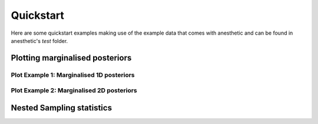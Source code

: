 **********
Quickstart
**********

Here are some quickstart examples making use of the example data that comes with anesthetic and can be found in anesthetic's `test` folder.


Plotting marginalised posteriors
================================

Plot Example 1: Marginalised 1D posteriors
------------------------------------------

.. plot::

    from anesthetic import read_chains, make_1d_axes
    samples = read_chains("../../tests/example_data/pc")
    params = ['x0', 'x1', 'x2', 'x3', 'x4']
    fig, axes = make_1d_axes(params, figsize=(6, 1.8), facecolor='w', ncol=5)
    samples.plot_1d(axes, label="default: kind='kde_1d'")
    samples.plot_1d(axes, kind='hist_1d', color='C0', alpha=0.5, zorder=0, label="kind='hist_1d'")
    axes['x0'].legend(bbox_to_anchor=(2.5, 1), loc='lower center', ncol=2)

Plot Example 2: Marginalised 2D posteriors
------------------------------------------

.. plot::

    from anesthetic import read_chains, make_2d_axes
    samples = read_chains("../../tests/example_data/pc_250")
    prior = samples.prior()
    params = ['x0', 'x1', 'x2', 'x3', 'x4']
    fig, axes = make_2d_axes(params, figsize=(6, 6), facecolor='w')
    prior.plot_2d(axes, alpha=0.9, label="prior")
    samples.plot_2d(axes, alpha=0.9, label="posterior")
    axes.iloc[-1, 0].legend(bbox_to_anchor=(len(axes)/2, len(axes)), loc='lower center', ncols=2)


Nested Sampling statistics
==========================

.. plot::

    from anesthetic import read_chains, make_2d_axes
    samples1 = read_chains("../../tests/example_data/pc")
    samples2 = read_chains("../../tests/example_data/pc_250")
    stats1 = samples1.stats(nsamples=2000)
    stats2 = samples2.stats(nsamples=2000)
    params = ['logZ', 'D_KL', 'logL_P', 'd_G']
    fig, axes = make_2d_axes(params, figsize=(6, 6), facecolor='w', upper=False)
    stats1.plot_2d(axes, label="model 1")
    stats2.plot_2d(axes, label="model 2")
    axes.iloc[-1, 0].legend(bbox_to_anchor=(len(axes), len(axes)), loc='upper right')



